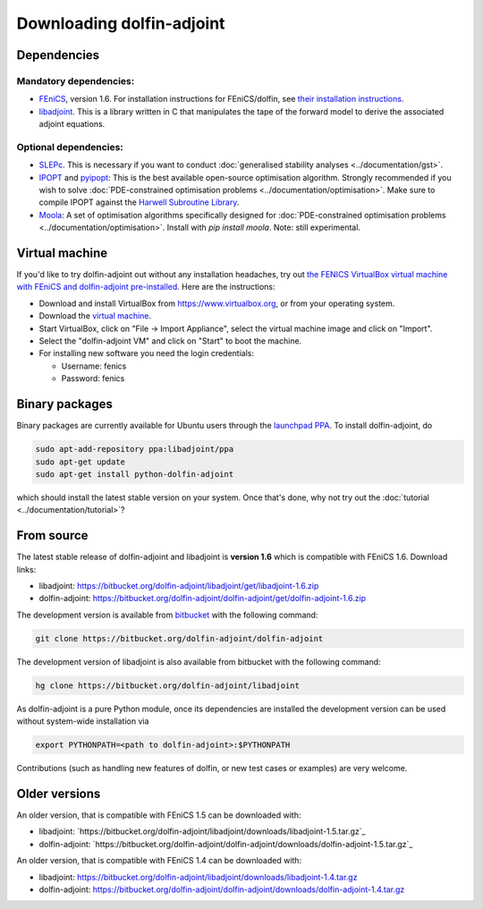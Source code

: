 .. _download:

**************************
Downloading dolfin-adjoint
**************************

Dependencies
============

Mandatory dependencies:
-----------------------

- `FEniCS`_, version 1.6. For installation instructions for FEniCS/dolfin, see `their installation instructions`_.

- `libadjoint`_. This is a library written in C that manipulates the tape of the forward model to derive the associated adjoint equations.

Optional dependencies:
----------------------

- `SLEPc`_. This is necessary if you want to conduct :doc:`generalised stability analyses <../documentation/gst>`.

- `IPOPT`_ and `pyipopt`_: This is the best available open-source optimisation algorithm. Strongly recommended if you wish to solve :doc:`PDE-constrained optimisation problems <../documentation/optimisation>`. Make sure to compile IPOPT against the `Harwell Subroutine Library`_.

- `Moola`_: A set of optimisation algorithms specifically designed for :doc:`PDE-constrained optimisation problems <../documentation/optimisation>`. Install with `pip install moola`. Note: still experimental.

.. _FEniCS: http://fenicsproject.org
.. _libadjoint: http://bitbucket.org/dolfin-adjoint/libadjoint
.. _SLEPc: http://www.grycap.upv.es/slepc/
.. _IPOPT: https://projects.coin-or.org/Ipopt
.. _pyipopt: https://github.com/xuy/pyipopt
.. _moola: https://github.com/funsim/moola
.. _Harwell Subroutine Library: http://www.hsl.rl.ac.uk/ipopt/
.. _their installation instructions: http://fenicsproject.org/download

Virtual machine
===============

If you'd like to try dolfin-adjoint out without any installation headaches,
try out `the FENICS VirtualBox virtual machine with FEniCS and dolfin-adjoint pre-installed
<http://fenicsproject.org/pub/virtual/fenics-latest.ova>`_. Here are
the instructions:

* Download and install VirtualBox from https://www.virtualbox.org, or from your operating system.
* Download the `virtual machine <http://fenicsproject.org/pub/virtual/fenics-latest.ova>`_.
* Start VirtualBox, click on "File -> Import Appliance", select the virtual machine image and click on "Import".
* Select the "dolfin-adjoint VM" and click on "Start" to boot the machine.
* For installing new software you need the login credentials:

  * Username: fenics
  * Password: fenics

Binary packages
===============

Binary packages are currently available for Ubuntu users through the
`launchpad PPA`_.  To install dolfin-adjoint, do

.. code-block:: bash

   sudo apt-add-repository ppa:libadjoint/ppa
   sudo apt-get update
   sudo apt-get install python-dolfin-adjoint

which should install the latest stable version on your system.
Once that's done, why not try out the :doc:`tutorial <../documentation/tutorial>`?

.. _launchpad PPA: https://launchpad.net/~libadjoint/+archive/ppa

From source
===========

The latest stable release of dolfin-adjoint and libadjoint is **version 1.6** which is compatible with FEniCS 1.6. Download links:

* libadjoint: `https://bitbucket.org/dolfin-adjoint/libadjoint/get/libadjoint-1.6.zip`_
* dolfin-adjoint: `https://bitbucket.org/dolfin-adjoint/dolfin-adjoint/get/dolfin-adjoint-1.6.zip`_

.. _https://bitbucket.org/dolfin-adjoint/libadjoint/get/libadjoint-1.6.zip: https://bitbucket.org/dolfin-adjoint/libadjoint/get/libadjoint-1.6.zip
.. _https://bitbucket.org/dolfin-adjoint/dolfin-adjoint/get/dolfin-adjoint-1.6.zip: https://bitbucket.org/dolfin-adjoint/dolfin-adjoint/get/dolfin-adjoint-1.6.zip

The development version is available from `bitbucket`_ with the following
command:

.. code-block:: bash

   git clone https://bitbucket.org/dolfin-adjoint/dolfin-adjoint

The development version of libadjoint is also available from bitbucket with the
following command:

.. code-block:: bash

   hg clone https://bitbucket.org/dolfin-adjoint/libadjoint

As dolfin-adjoint is a pure Python module, once its dependencies are
installed the development version can be used without system-wide
installation via

.. code-block:: bash

   export PYTHONPATH=<path to dolfin-adjoint>:$PYTHONPATH

Contributions (such as handling new features of dolfin, or new test
cases or examples) are very welcome.

.. _bitbucket: https://bitbucket.org/dolfin-adjoint/dolfin-adjoint

Older versions
==============

An older version, that is compatible with FEniCS 1.5 can be downloaded with:

* libadjoint: `https://bitbucket.org/dolfin-adjoint/libadjoint/downloads/libadjoint-1.5.tar.gz`_
* dolfin-adjoint: `https://bitbucket.org/dolfin-adjoint/dolfin-adjoint/downloads/dolfin-adjoint-1.5.tar.gz`_

An older version, that is compatible with FEniCS 1.4 can be downloaded with:

* libadjoint: `https://bitbucket.org/dolfin-adjoint/libadjoint/downloads/libadjoint-1.4.tar.gz`_
* dolfin-adjoint: `https://bitbucket.org/dolfin-adjoint/dolfin-adjoint/downloads/dolfin-adjoint-1.4.tar.gz`_

.. _https://bitbucket.org/dolfin-adjoint/libadjoint/downloads/libadjoint-1.4.tar.gz: https://bitbucket.org/dolfin-adjoint/libadjoint/downloads/libadjoint-1.4.tar.gz
.. _https://bitbucket.org/dolfin-adjoint/dolfin-adjoint/downloads/dolfin-adjoint-1.4.tar.gz: https://bitbucket.org/dolfin-adjoint/dolfin-adjoint/downloads/dolfin-adjoint-1.4.tar.gz
